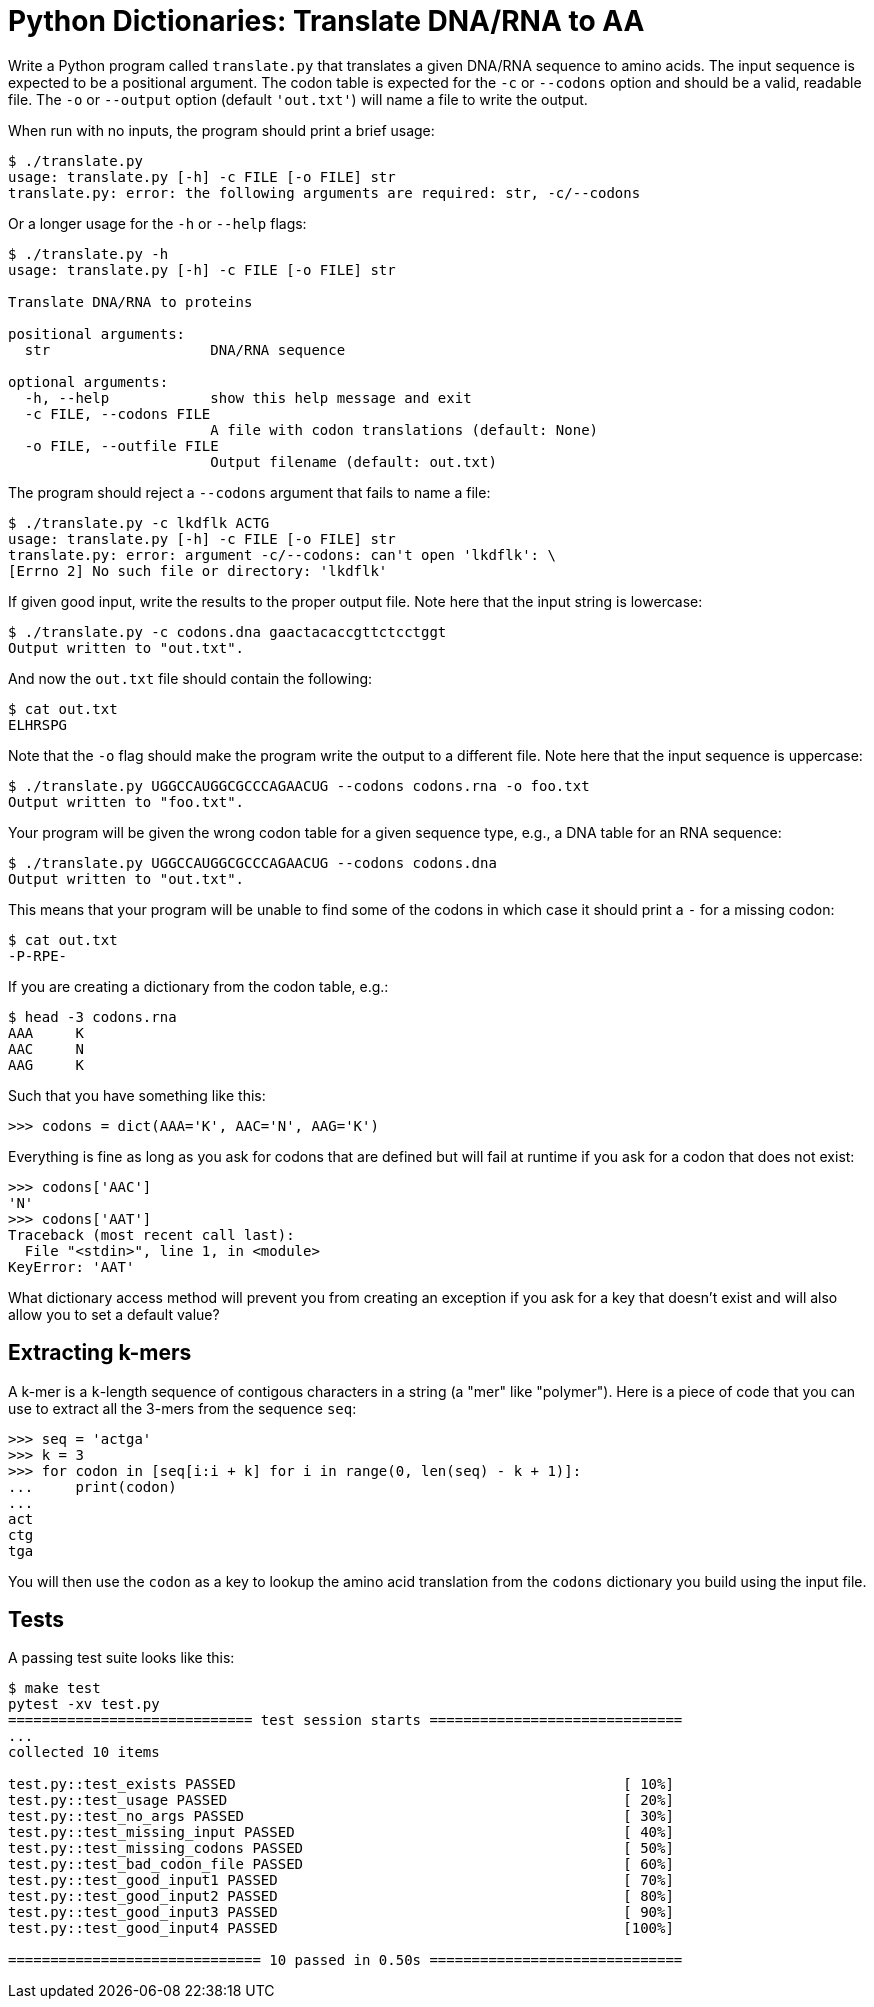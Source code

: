 = Python Dictionaries: Translate DNA/RNA to AA

Write a Python program called `translate.py` that translates a given DNA/RNA sequence to amino acids.
The input sequence is expected to be a positional argument.
The codon table is expected for the `-c` or `--codons` option and should be a valid, readable file.
The `-o` or `--output` option (default `'out.txt'`) will name a file to write the output. 

When run with no inputs, the program should print a brief usage:

----
$ ./translate.py
usage: translate.py [-h] -c FILE [-o FILE] str
translate.py: error: the following arguments are required: str, -c/--codons
----

Or a longer usage for the `-h` or `--help` flags:

----
$ ./translate.py -h
usage: translate.py [-h] -c FILE [-o FILE] str

Translate DNA/RNA to proteins

positional arguments:
  str                   DNA/RNA sequence

optional arguments:
  -h, --help            show this help message and exit
  -c FILE, --codons FILE
                        A file with codon translations (default: None)
  -o FILE, --outfile FILE
                        Output filename (default: out.txt)
----

The program should reject a `--codons` argument that fails to name a file:

----
$ ./translate.py -c lkdflk ACTG
usage: translate.py [-h] -c FILE [-o FILE] str
translate.py: error: argument -c/--codons: can't open 'lkdflk': \
[Errno 2] No such file or directory: 'lkdflk'
----

If given good input, write the results to the proper output file.
Note here that the input string is lowercase:

----
$ ./translate.py -c codons.dna gaactacaccgttctcctggt
Output written to "out.txt".
----

And now the `out.txt` file should contain the following:

----
$ cat out.txt
ELHRSPG
----

Note that the `-o` flag should make the program write the output to a different file.
Note here that the input sequence is uppercase:

----
$ ./translate.py UGGCCAUGGCGCCCAGAACUG --codons codons.rna -o foo.txt
Output written to "foo.txt".
----

Your program will be given the wrong codon table for a given sequence type, e.g., a DNA table for an RNA sequence:

----
$ ./translate.py UGGCCAUGGCGCCCAGAACUG --codons codons.dna
Output written to "out.txt".
----

This means that your program will be unable to find some of the codons in which case it should print a `-` for a missing codon:

----
$ cat out.txt
-P-RPE-
----

If you are creating a dictionary from the codon table, e.g.:

----
$ head -3 codons.rna
AAA	K
AAC	N
AAG	K
----

Such that you have something like this:

----
>>> codons = dict(AAA='K', AAC='N', AAG='K')
----

Everything is fine as long as you ask for codons that are defined but will fail at runtime if you ask for a codon that does not exist:

----
>>> codons['AAC']
'N'
>>> codons['AAT']
Traceback (most recent call last):
  File "<stdin>", line 1, in <module>
KeyError: 'AAT'
----

What dictionary access method will prevent you from creating an exception if you ask for a key that doesn't exist and will also allow you to set a default value?

== Extracting k-mers

A k-mer is a `k`-length sequence of contigous characters in a string (a "mer" like "polymer").
Here is a piece of code that you can use to extract all the 3-mers from the sequence `seq`:

----
>>> seq = 'actga'
>>> k = 3
>>> for codon in [seq[i:i + k] for i in range(0, len(seq) - k + 1)]:
...     print(codon)
...
act
ctg
tga
----

You will then use the `codon` as a key to lookup the amino acid translation from the `codons` dictionary you build using the input file.

== Tests

A passing test suite looks like this:

----
$ make test
pytest -xv test.py
============================= test session starts ==============================
...
collected 10 items

test.py::test_exists PASSED                                              [ 10%]
test.py::test_usage PASSED                                               [ 20%]
test.py::test_no_args PASSED                                             [ 30%]
test.py::test_missing_input PASSED                                       [ 40%]
test.py::test_missing_codons PASSED                                      [ 50%]
test.py::test_bad_codon_file PASSED                                      [ 60%]
test.py::test_good_input1 PASSED                                         [ 70%]
test.py::test_good_input2 PASSED                                         [ 80%]
test.py::test_good_input3 PASSED                                         [ 90%]
test.py::test_good_input4 PASSED                                         [100%]

============================== 10 passed in 0.50s ==============================
----